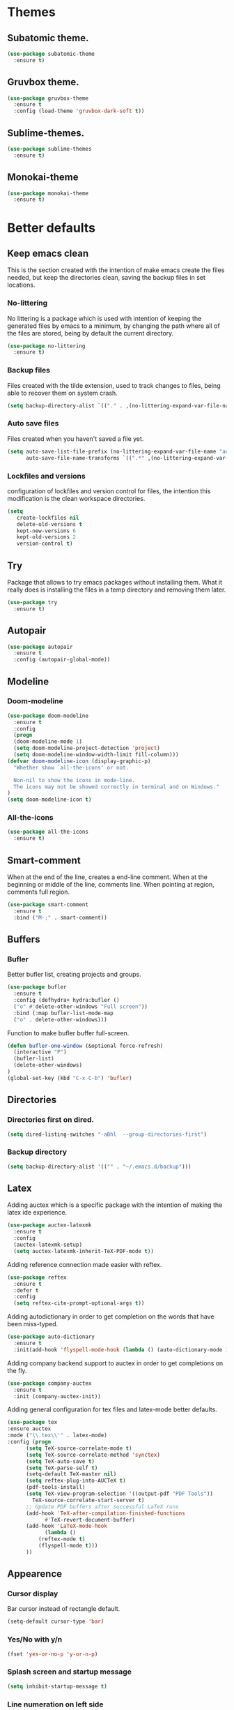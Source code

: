 * Themes
** Subatomic theme.
#+BEGIN_SRC emacs-lisp
(use-package subatomic-theme
  :ensure t)
#+END_SRC

** Gruvbox theme.
#+BEGIN_SRC emacs-lisp
(use-package gruvbox-theme
  :ensure t
  :config (load-theme 'gruvbox-dark-soft t))
#+END_SRC

** Sublime-themes.
#+BEGIN_SRC emacs-lisp
(use-package sublime-themes
  :ensure t)
#+END_SRC

** Monokai-theme
#+BEGIN_SRC emacs-lisp
(use-package monokai-theme
  :ensure t)
#+END_SRC

* Better defaults
** Keep emacs clean
This is the section created with the intention of make emacs create the files needed, but keep
the directories clean, saving the backup files in set locations.

*** No-littering
No littering is a package which is used with intention of keeping the generated
files by emacs to a minimum, by changing the path where all of the files are stored,
being by default the current directory.
#+begin_src emacs-lisp
  (use-package no-littering
    :ensure t)
#+end_src
*** Backup files
Files created with the tilde extension, used to track changes to files, being able to 
recover them on system crash.
#+begin_src emacs-lisp
(setq backup-directory-alist `(("." . ,(no-littering-expand-var-file-name "backups/"))))
#+end_src

*** Auto save files
Files created when you haven't saved a file yet.
#+begin_src emacs-lisp
(setq auto-save-list-file-prefix (no-littering-expand-var-file-name "auto-saves/sessions/")
      auto-save-file-name-transforms `((".*" ,(no-littering-expand-var-file-name "auto-saves/") t)))
#+end_src
*** Lockfiles and versions
configuration of lockfiles and version control for files,
the intention this modification is the clean workspace directories.
#+begin_src emacs-lisp
(setq
   create-lockfiles nil
   delete-old-versions t
   kept-new-versions 6
   kept-old-versions 2
   version-control t)
#+end_src
** Try
Package that allows to try emacs packages without installing them.
What it really does is installing the files in a temp directory and
removing them later.

#+BEGIN_SRC emacs-lisp
  (use-package try
    :ensure t)
#+END_SRC
** Autopair
#+BEGIN_SRC emacs-lisp
(use-package autopair
  :ensure t
  :config (autopair-global-mode))
#+END_SRC

** Modeline
*** Doom-modeline
#+BEGIN_SRC emacs-lisp
(use-package doom-modeline
  :ensure t
  :config
  (progn
  (doom-modeline-mode 1)
  (setq doom-modeline-project-detection 'project)
  (setq doom-modeline-window-width-limit fill-column)))
(defvar doom-modeline-icon (display-graphic-p)
  "Whether show `all-the-icons' or not.

  Non-nil to show the icons in mode-line.
  The icons may not be showed correctly in terminal and on Windows."
)
(setq doom-modeline-icon t)
#+END_SRC

*** All-the-icons
#+BEGIN_SRC emacs-lisp
(use-package all-the-icons
  :ensure t)
#+END_SRC

** Smart-comment
When at the end of the line, creates a end-line comment.
When at the beginning or middle of the line, comments line.
When pointing at region, comments full region.

#+BEGIN_SRC emacs-lisp
(use-package smart-comment
  :ensure t
  :bind ("M-;" . smart-comment))
#+END_SRC

** Buffers
*** Bufler
Better bufler list, creating projects and groups.
#+BEGIN_SRC emacs-lisp
(use-package bufler
  :ensure t
  :config (defhydra+ hydra:bufler ()
  ("o" #'delete-other-windows "Full screen"))
  :bind (:map bufler-list-mode-map
  ("o" . delete-other-windows)))
#+END_SRC


Function to make bufler buffer full-screen.
#+BEGIN_SRC emacs-lisp
(defun bufler-one-window (&optional force-refresh)
  (interactive "P")
  (bufler-list)
  (delete-other-windows)
)
(global-set-key (kbd "C-x C-b") 'bufler)
#+END_SRC

** Directories

*** Directories first on dired.
#+BEGIN_SRC emacs-lisp
(setq dired-listing-switches "-aBhl  --group-directories-first")
#+END_SRC

*** Backup directory
#+BEGIN_SRC emacs-lisp
(setq backup-directory-alist '(("" . "~/.emacs.d/backup")))
#+END_SRC

** Latex
Adding auctex which is a specific package with the intention of
making the latex ide experience.
#+BEGIN_SRC emacs-lisp
  (use-package auctex-latexmk
    :ensure t
    :config
    (auctex-latexmk-setup)
    (setq auctex-latexmk-inherit-TeX-PDF-mode t))

#+END_SRC

Adding reference connection made easier with reftex.
#+BEGIN_SRC emacs-lisp
(use-package reftex
  :ensure t
  :defer t
  :config
  (setq reftex-cite-prompt-optional-args t))
#+END_SRC

Adding autodictionary in order to get completion on the words
that have been miss-typed.
#+BEGIN_SRC emacs-lisp
  (use-package auto-dictionary
    :ensure t
    :init(add-hook 'flyspell-mode-hook (lambda () (auto-dictionary-mode 1))))
#+END_SRC
  
Adding company backend support to auctex in order to get completions
on the fly.
#+BEGIN_SRC emacs-lisp
(use-package company-auctex
  :ensure t
  :init (company-auctex-init))
#+END_SRC

Adding general configuration for tex files and latex-mode better defaults.
#+BEGIN_SRC emacs-lisp
  (use-package tex
  :ensure auctex
  :mode ("\\.tex\\'" . latex-mode)
  :config (progn
	    (setq TeX-source-correlate-mode t)
	    (setq TeX-source-correlate-method 'synctex)
	    (setq TeX-auto-save t)
	    (setq TeX-parse-self t)
	    (setq-default TeX-master nil)
	    (setq reftex-plug-into-AUCTeX t)
	    (pdf-tools-install)
	    (setq TeX-view-program-selection '((output-pdf "PDF Tools"))
		  TeX-source-correlate-start-server t)
	    ;; Update PDF buffers after successful LaTeX runs
	    (add-hook 'TeX-after-compilation-finished-functions
		      #'TeX-revert-document-buffer)
	    (add-hook 'LaTeX-mode-hook
		      (lambda ()
			(reftex-mode t)
			(flyspell-mode t)))
	    ))
#+END_SRC

** Appearence
*** Cursor display
Bar cursor instead of rectangle default.
#+BEGIN_SRC emacs-lisp
(setq-default cursor-type 'bar)
#+END_SRC

*** Yes/No with y/n
#+BEGIN_SRC emacs-lisp
(fset 'yes-or-no-p 'y-or-n-p)
#+END_SRC

*** Splash screen and startup message
#+BEGIN_SRC emacs-lisp
(setq inhibit-startup-message t)
#+END_SRC

*** Line numeration on left side
#+BEGIN_SRC emacs-lisp
(global-linum-mode t)
(put 'erase-buffer 'disabled nil)
#+END_SRC

*** New lines
Adding newline at the end of the file.
#+BEGIN_SRC emacs-lisp
(setq next-line-add-newlines t)    
#+END_SRC

*** Sounds
Disabling beep sound.
#+BEGIN_SRC emacs-lisp
(setq visible-bell 1)
#+END_SRC

*** Toolbar
Disabling toolbar.
#+BEGIN_SRC emacs-lisp
(tool-bar-mode -1)
#+END_SRC

*** Scrollbar
Removing scrollbar.
#+BEGIN_SRC emacs-lisp
(when (fboundp 'set-scroll-bar-mode)
  (set-scroll-bar-mode nil))
(defun qk/disable-scroll-bars (frame)
  (modify-frame-parameters frame
                           '((vertical-scroll-bars . nil)
                             (horizontal-scroll-bars . nil))))
(add-hook 'after-make-frame-functions 'qk/disable-scroll-bars)
#+END_SRC

*** Menubar
Disabling the menubar, prior to tab-mode-line configuration.
#+BEGIN_SRC emacs-lisp
(menu-bar-mode -1)
#+END_SRC

*** Tab configuration
#+BEGIN_SRC 
    
#+END_SRC
*** Fonts
#+BEGIN_SRC emacs-lisp
(setq default-frame-alist '((font . "Ubuntu Mono-13")))
#+END_SRC

** Indentation
Indentation to 4 spaces instead of tab.
#+BEGIN_SRC emacs-lisp
(setq-default indent-tabs-mode nil)
(setq-default tab-width 4)
(setq indent-line-function 'insert-tab)

#+END_SRC

** Ido
Ido-mode makes better default commands.
# #+BEGIN_SRC emacs-lisp
# (ido-mode 1)
# (setq ido-separator "\n")
# (define-key ido-common-completion-map (kbd "SPC") 'self-insert-command)
# #+END_SRC
** Ivy And Counsel
Both are from the same family, Counsel uses Ivy functionality in
order to provide good completion for emacs commands.
#+BEGIN_SRC emacs-lisp
      (use-package counsel
          :ensure t
          :config 
          (progn 
          (ivy-mode 1)
          (global-set-key (kbd "M-x") 'counsel-M-x)
          (global-set-key "\C-s" 'swiper)
          (global-set-key "\C-r" 'swiper-isearch-backward)
          (global-set-key (kbd "C-x C-f") 'counsel-find-file)
          (global-set-key (kbd "M-y") 'counsel-yank-pop)
          (global-set-key (kbd "<f1> f") 'counsel-describe-function)
          (global-set-key (kbd "<f1> v") 'counsel-describe-variable)
          (global-set-key (kbd "<f1> l") 'counsel-find-library)
          (global-set-key (kbd "<f2> i") 'counsel-info-lookup-symbol)
          (global-set-key (kbd "<f2> u") 'counsel-unicode-char)
          (global-set-key (kbd "<f2> j") 'counsel-set-variable)
          (global-set-key (kbd "C-x b") 'ivy-switch-buffer)
          (global-set-key (kbd "C-c v") 'ivy-push-view)
          (global-set-key (kbd "C-c V") 'ivy-pop-view))
          :custom(
          (ivy-use-virtual-buffers t)
          (ivy-count-format "%d/%d ")))
      (use-package counsel-projectile
          :ensure t)
      (counsel-projectile-mode 1)

#+END_SRC
*** Prescient
Better sorting mechanism focusing on user data, working better than default
systems using heuristics as time passes. Following lines are added with
the intention of providing prescient magic to other frameworks that I have installed,
like ivy and company.

#+begin_src emacs-lisp
(use-package prescient
    :ensure t
    :config (prescient-persist-mode 1))
(use-package ivy-prescient
    :ensure t
    :config (ivy-prescient-mode 1))
#+end_src

** Hungry-delete
Deleting all the spaces but one when multiple spaces are present.
#+BEGIN_SRC emacs-lisp :tangle no
    (use-package smart-hungry-delete
    :ensure t
    :bind (("<backspace>" . smart-hungry-delete-backward-char)
           ("C-d" . smart-hungry-delete-forward-char)
           ("<DEL>" . smart-hungry-delete-forward-char))
    :defer nil ;; dont defer so we can add our functions to hooks 
    :config (smart-hungry-delete-add-default-hooks))

#+END_SRC

** Markdown
Markdown command, not installed by default.
#+BEGIN_SRC emacs-lisp
(custom-set-variables
  '(markdown-command "/usr/bin/markdown"))
#+END_SRC

** Mark commands
Adding better defaults to the mark commands, as I find cumbersome to remove the
region everytime I want to access the mark functionality.

#+BEGIN_SRC emacs-lisp
(defun push-mark-no-activate ()
  "Pushes `point' to `mark-ring' and does not activate the region
   Equivalent to \\[set-mark-command] when \\[transient-mark-mode] is disabled"
  (interactive)
  (push-mark (point) t nil)
  (message "Pushed mark to ring"))

(defun jump-to-mark ()
  "Jumps to the local mark, respecting the `mark-ring' order.
  This is the same as using \\[set-mark-command] with the prefix argument."
  (interactive)
  (set-mark-command 1))

(defun exchange-point-and-mark-no-activate ()
  "Identical to \\[exchange-point-and-mark] but will not activate the region."
  (interactive)
  (exchange-point-and-mark)
  (deactivate-mark nil))

(global-set-key (kbd "C-.") 'push-mark-no-activate)
(global-set-key (kbd "C-,") 'jump-to-mark)
(define-key global-map [remap exchange-point-and-mark] 'exchange-point-and-mark-no-activate)
#+END_SRC

** Window switching
I'm trying ace-window in order to allow faster window switching, when working with
multiple buffers in the same frame. Disabling also the undo command, trying to get
used to C-/
#+BEGIN_SRC emacs-lisp
(global-unset-key (kbd "C-x o"))
(global-unset-key (kbd "C-x u"))
(use-package ace-window
   :ensure t
   :config 
   (global-set-key (kbd "M-o") 'ace-window)
   :custom(
   (aw-keys '(?a ?s ?d ?f ?g ?h ?j ?k ?l))
   (aw-background nil)))
#+END_SRC

** Loading config from function
#+BEGIN_SRC emacs-lisp
(defun qk/load-config ()
    "Load my config file linked to config.org."
    (interactive)
    (load-file "~/.emacs.d/init.el"))
#+END_SRC

** Fill column
#+begin_src emacs-lisp
(setq-default fill-column 80)
#+end_src

** Auto indent
#+BEGIN_SRC emacs-lisp
(define-key global-map (kbd "RET") 'newline-and-indent)
#+END_SRC

** pdf tools
   pdf tools so that pages are created on demand instead of preloading the entire file, which
   may freeze emacs. Also adding the hook in order to autorevert the pdf buffer when compiling
    with auctex.
   #+BEGIN_SRC emacs-lisp
     (use-package pdf-tools
       :ensure t
       :config (pdf-tools-install)
       (setq-default pdf-view-display-size 'fit-page)
       (setq pdf-annot-activate-created-annotations t)
       (define-key pdf-view-mode-map (kbd "C-s") 'isearch-forward)
       (define-key pdf-view-mode-map (kbd "C-r") 'isearch-backward)
       (add-hook 'TeX-after-compilation-finished-functions #'TeX-revert-document-buffer)
       (add-hook 'pdf-view-mode-hook (lambda ()
                                       (linum-mode -1))))
   #+END_SRC

* Terminal
Configuration related to terminal emulators and modes. Recently, 
I started using vterm which is faster than any of the others.

** vterm
#+begin_src emacs-lisp
(use-package vterm
   :ensure t
   :custom (vterm-max-scrollback 10000))
#+end_src

* Org
Keybindings for org-mode as well as better defaults. Not in use-package format yet.
#+BEGIN_SRC emacs-lisp
(define-key global-map (kbd "C-c l") 'org-store-link)
(define-key global-map (kbd "C-c a") 'org-agenda)
(define-key global-map (kbd "C-c c") 'org-capture)
(define-key org-mode-map (kbd "C-,") nil)
#+END_SRC

Initial configuration of org-directory and refile.org, with the
intention of all capture created items to go there before correct refiling.
#+BEGIN_SRC emacs-lisp
(setq 
    org-directory "~/Documents/org_files"
    org-default-notes-file (concat org-directory "/org-agenda/refile.org")
    org-agenda-files (list (concat org-directory "/org-agenda"))
    org-archive-location (concat org-directory "/archive/%s_archive::")
    org-refile-targets (quote ((nil :maxlevel . 3)
 	                   (org-agenda-files :maxlevel . 3)))
    org-columns-default-format "%50ITEM(Task) %10Effort(Effort){:} %10CLOCKSUM"
    org-clock-out-remove-zero-time-clocks t
    org-clock-out-when-done t
 )
(defvar org-archive-file-header-format "#+FILETAGS: ARCHIVE\nArchived entries from file %s\n")
#+END_SRC

Refiling setup, using the file name as header. Last line is
so that we ensure that tasks cannot be tagged as completed
before subtasks have been done so.
#+BEGIN_SRC emacs-lisp
(setq
     org-refile-use-outline-path 'file
     org-outline-path-complete-in-steps nil
     org-refile-allow-creating-parent-nodes 'confirm
     org-enforce-todo-dependencies t
 )
#+END_SRC

Adding keywords for easier refiling and capturing. Right side of
the "|" key is used to indicate the keyword designing completion for
a certain state.
#+BEGIN_SRC emacs-lisp
  (setq 
    org-todo-keywords
	    (quote ((sequence "TODO(t)" "|" "DONE(d)")
		    (sequence "PROJECT(p)" "|" "DONE(d)" "CANCELLED(c)")
		    (sequence "WAITING(w)" "|")
		    (sequence "|" "CANCELLED(c)")
            (sequence "|" "OPTIONAL(o)")
		    (sequence "SOMEDAY(s)" "|" "CANCELLED(c)")
		    (sequence "MEETING(m)" "|" "DONE(d)")
		)
	       )
   org-todo-keyword-faces
       '(
           ("PROJECT" . (:foreground "#a87600" :weight bold))
           ("OPTIONAL" . (:foreground "#08a838" :weight bold))
           ("WAITING" . (:foreground "#fe2f92" :weight bold))
           ("CANCELLED" . (:foreground "#999999" :weight bold))
           ("SOMEDAY" . (:foreground "#ab82ff" :weight bold))
           ("MEETING" . (:foreground "#1874cd" :weight bold))
       )
)
#+END_SRC

Capture templates are used with the intention of improving
the workflow of adding several items and refiling.
#+BEGIN_SRC emacs-lisp
(setq
 org-capture-templates
 '(("t" "todo" entry (file org-default-notes-file)
    "* TODO %? :REFILING:\n%a\n" :clock-in t :clock-resume t)
   ("m" "Meeting/Interruption" entry (file org-default-notes-file)
    "* MEETING %? :REFILING:MEETING:\n" :clock-in t :clock-resume t)
   ("i" "Idea" entry (file org-default-notes-file)
    "* %? :REFILING:IDEA:\n" :clock-in t :clock-resume t)
   ("e" "Respond email" entry (file org-default-notes-file)
    "* TODO Write to %? on %? :REFILING:EMAIL: \nSCHEDULED: %t\n%U\n%a\n" :clock-in t :clock-resume t :immediate-finish t)
   ("s" "Someday" entry (file org-default-notes-file)
    "* SOMEDAY %? :REFILING:SOMEDAY:\n" :clock-in t :clock-resume t :empty-lines 1)
   ("p" "Project entry" entry (file org-default-notes-file)
    "* PROJECT %? :REFILING:PROJECT:\n" :clock-in t :clock-resume t :empty-lines 1)
   ("o" "Optional item" entry (file org-default-notes-file)
    "* OPTIONAL %? :REFILING:OPTIONAL:\n" :clock-in t :clock-resume t :empty-lines 1)
   )
 ;; Keep a line between headers
 ;; org-cycle-separator-lines 1
 )
#+END_SRC

Adding hiding the tags on org agenda.
#+BEGIN_SRC emacs-lisp
(setq org-agenda-hide-tags-regexp (regexp-opt '(
    "REFILING" "MEETING" "IDEA" "EMAIL" "SOMEDAY" "OPTIONAL" "PROJECT")))
#+END_SRC

Removing inherited and REFILING tags in order to use the tags correctly
#+BEGIN_SRC emacs-lisp
(defun qk/org-remove-inherited-tag-strings ()
    "Removes inherited tags from the headline-at-point's tag string.
    Note this does not change the inherited tags for a headline,
    just the tag string."
    (org-set-tags (seq-remove (lambda (tag)
                                (get-text-property 0 'inherited tag))
                              (org-get-tags))))

(defun qk/org-remove-refiling-tag ()
    "Remove the REFILING tag once the item has been refiled."
    (org-toggle-tag "REFILING" 'off))

(defun qk/org-clean-tags ()
  "Visit last refiled headline and remove inherited tags from tag string."
  (save-window-excursion
    (org-refile-goto-last-stored)
    (qk/org-remove-inherited-tag-strings)
    (qk/org-remove-refiling-tag)))

(add-hook 'org-after-refile-insert-hook 'qk/org-clean-tags)
#+END_SRC

Adding series of tags with the intention of tagging the items for better 
organization besides the refile file. Adding automated tasks to a tagged item.
#+BEGIN_SRC emacs-lisp
(setq org-tag-alist '((:startgroup . nil)
			("@work" . ?w)
			("@gym" . ?g)
			("@life" . ?l)
			(:endgroup . nil)
			("literature" . ?n)
			("coding" . ?c)
			("writing" . ?p)
			("emacs" . ?e)
			("misc" . ?m)
			)
	)

(setq
 org-todo-state-tags-triggers
 (quote (
	   ;; Move to cancelled adds the cancelled tag
	   ("CANCELLED" ("CANCELLED" . t))
	   ;; Move to waiting adds the waiting tag
	   ("WAITING" ("WAITING" . t))
	   ;; Move to a done state removes waiting/cancelled
	   (done ("WAITING") ("CANCELLED"))
	   ("DONE" ("WAITING") ("CANCELLED"))
	   ;; Move to todo, removes waiting/cancelled
	   ("TODO" ("WAITING") ("CANCELLED"))
	   )
	  )
 )
#+END_SRC

Adding more beautiful org-agenda view with all-icons and better configuration
of the layout, giving me a lot more information.
#+BEGIN_SRC emacs-lisp
  (setq org-agenda-category-icon-alist
      `(("TODO" (list (all-the-icons-faicon "tasks")) nil nil :ascent center)))
  (setq org-agenda-custom-commands
      '(				; start list
        ("d" "Agenda" ((agenda "" ((org-agenda-overriding-header "Today's Schedule:")
                       (org-agenda-span 'day)
                       (org-agenda-ndays 1)
                       (org-agenda-start-on-weekday nil)
                       (org-agenda-start-day "+0d")
                       (org-agenda-skip-function '(cond ((equal (file-name-nondirectory (buffer-file-name)) "refile.org")
                                         (outline-next-heading) (1- (point)))
                                        (t (org-agenda-skip-entry-if 'todo 'done))
                                        ))
                       (org-agenda-todo-ignore-deadlines nil)))
               ;; Project tickle list.
               (todo "PROJECT" ((org-agenda-overriding-header "Project list:")
                       (org-tags-match-list-sublevels nil)))
               ;; Refiling category set file wide in file.
               (tags "REFILING" ((org-agenda-overriding-header "Tasks to Refile:")
                       (org-tags-match-list-sublevels nil)))
               ;; Tasks upcoming (should be similar to above?)
               (agenda "" ((org-agenda-overriding-header "Upcoming:")
                       (org-agenda-span 7)
                       (org-agenda-start-day "+1d")
                       (org-agenda-start-on-weekday nil)
                       (org-agenda-skip-function '(cond ((equal (file-name-nondirectory (buffer-file-name)) "refile.org")
                                         (outline-next-heading) (1- (point)))
                                        (t (org-agenda-skip-entry-if 'todo 'done))
                                        ))
                       ;; I should set this next one to true, so that deadlines are ignored...?
                       (org-agenda-todo-ignore-deadlines nil)))
               ;; Tasks that are unscheduled
               (todo "TODO" ((org-agenda-overriding-header "Unscheduled Tasks:")
                         (org-tags-match-list-sublevels nil)
                         (org-agenda-skip-function '(org-agenda-skip-entry-if 'deadline 'scheduled))
                         ))
               ;; Tasks that are waiting or someday
               (todo "WAITING|SOMEDAY" ((org-agenda-overriding-header "Waiting/Someday Tasks:")
                       (org-tags-match-list-sublevels nil)))
               )
         )
        )				; end list

      ;; If an item has a (near) deadline, and is scheduled, only show the deadline.
      org-agenda-skip-scheduled-if-deadline-is-shown t
      )
#+END_SRC

Tabs on org-mode source blocks try to find the language added.
If for some reason the language on the source tag doesn't exist
add 4 spaces.
#+BEGIN_SRC emacs-lisp
(add-hook 'org-tab-first-hook
          (lambda ()
            (when (org-in-src-block-p t)
              (let* ((elt (org-element-at-point))
                     (lang (intern (org-element-property :language elt)))
                     (langs org-babel-load-languages))
                (unless (alist-get lang langs)
                  (indent-to 4))))))
#+END_SRC

Adding custom agenda commands, with the intention of making the refiling and
tagging workflow a bit faster, as C-c C-w might be cumbersome to write in agenda-view.
#+BEGIN_SRC emacs-lisp
(add-hook 'org-agenda-mode-hook
          (lambda ()
                  (local-set-key (kbd "r") 'org-agenda-refile)))
#+END_SRC

Creating function which archives all files which contain only done (not necessarily
in a DONE state.) items, with the intention of making org-agenda quicker to proccess.

#+BEGIN_SRC emacs-lisp
(defun qk/archive-done-org-files ()
"Cycles all org files through checking function."
(interactive) 
(save-excursion
(mapc 'check-org-file-finito (directory-files (concat org-directory "/org-agenda") t ".org$"))
))

(defun check-org-file-finito (f)
"Checks TODO keyword items are DONE then archives."
(find-file f)
;; Shows open Todo items whether agenda or todo
(let (
(kwd-re
  (cond (org-not-done-regexp)
    (
     (let ((kwd
        (completing-read "Keyword (or KWD1|KWD2|...): "
                 (mapcar #'list org-todo-keywords-1))))
       (concat "\\("
           (mapconcat 'identity (org-split-string kwd "|") "\\|")
           "\\)\\>")))
    ((<= (prefix-numeric-value) (length org-todo-keywords-1))
     (regexp-quote (nth (1- (prefix-numeric-value))
                org-todo-keywords-1)))
    (t (user-error "Invalid prefix argument: %s")))))
 (if (= (org-occur (concat "^" org-outline-regexp " *" kwd-re )) 0)
 (rename-file-buffer-to-org-archive)
     (kill-buffer (current-buffer))
   )))

(defun rename-file-buffer-to-org-archive ()
"Renames current buffer and file it's visiting."
(let ((name (buffer-name))
    (filename (buffer-file-name))
)
(if (not (and filename (file-exists-p filename)))
    (error "Buffer '%s' is not visiting a file!" name)
  (let ((new-name (concat (file-name-sans-extension filename) ".org_archive")))
    (if (get-buffer new-name)
        (error "A buffer named '%s' already exists!" new-name)
      (rename-file filename new-name 1)
      (rename-buffer new-name)
      (set-visited-file-name new-name)
      (set-buffer-modified-p nil)
  (kill-buffer (current-buffer))
  (message "File '%s' successfully archived as '%s'."
               name (file-name-nondirectory new-name)))))))
#+END_SRC

** Org-roam
I use the Zettelkasten (slip-box) method for taking and recalling notes and
information. To be able to do so, I started with my own workflow, adding
org-mode links to the different notes, and has been working for me for 
close to a month. As a way of improving this workflow, I decided to give
org-roam a chance.

#+BEGIN_SRC emacs-lisp
(use-package org-roam
      :ensure t
      :hook
      (after-init . org-roam-mode)
      :custom
      (org-roam-directory "~/Documents/org_files/slip-box/")
      :bind (:map org-roam-mode-map
              (("C-c n l" . org-roam)
               ("C-c n f" . org-roam-find-file)
               ("C-c n g" . org-roam-graph))
              :map org-mode-map
              (("C-c n i" . org-roam-insert))
              (("C-c n I" . org-roam-insert-immediate))))
#+END_SRC

* Version control
Obviously Magit
#+BEGIN_SRC emacs-lisp
(use-package magit
  :ensure t
  :bind ("C-x g" . magit-status)
  :config (setq magit-refresh-status-buffer nil))
#+END_SRC
** Magit forge
Magit with the integration of Github Issues.
#+BEGIN_SRC emacs-lisp
(use-package forge
  :ensure t
  :after magit)

;; Setting up forge token.
(setq auth-sources '("~/.authinfo"))
#+END_SRC

* Project management
#+BEGIN_SRC emacs-lisp
(use-package projectile
  :ensure t
  :config(progn 
  (define-key projectile-mode-map (kbd "C-c") 'projectile-command-map)
  (setq projectile-project-search-path '("~/Documents/"))
  (define-key projectile-mode-map (kbd "C-c l") nil)
  (define-key projectile-mode-map (kbd "C-c a") nil)
  (define-key projectile-mode-map (kbd "C-c c") nil)
  (projectile-global-mode)
  ))
(with-eval-after-load 'projectile
  (add-to-list 'projectile-project-root-files-bottom-up "pubspec.yaml")
  (add-to-list 'projectile-project-root-files-bottom-up "BUILD"))
#+END_SRC

* Snippets
** Yasnippet
#+BEGIN_SRC emacs-lisp
(use-package yasnippet
  :ensure t
  :config (yas-global-mode))
#+END_SRC

** Better yasnippets for modes.
#+BEGIN_SRC emacs-lisp
(use-package yasnippet-snippets
  :ensure t)
#+END_SRC

* Programming
** Company
Company is used for better completion on the fly.
#+BEGIN_SRC emacs-lisp
(use-package company
  :ensure t
  :config (progn 
  (global-company-mode 1)
  (setq company-show-numbers t)
  (setq company-dabbrev-downcase 0)
  (setq company-idle-delay 0)
  ))
#+END_SRC

Adding completion on tab.
#+BEGIN_SRC emacs-lisp
(defun tab-indent-or-complete ()
  (interactive)
  (if (minibufferp)
      (minibuffer-complete)
    (if (or (not yas-minor-mode)
            (null (do-yas-expand)))
        (if (check-expansion)
            (company-complete-common)
          (indent-for-tab-command)))))
(global-set-key [backtab] 'tab-indent-or-complete)
#+END_SRC

Adding prescient sorting and filtering mechanism with the intention
of enabling a better candidate mechanism.
#+begin_src emacs-lisp
(use-package company-prescient
    :ensure t
    :config (company-prescient-mode 1))
#+end_src


** Web programming
*** CSS
Rainbow-mode: CSS colors on the sideline.
#+BEGIN_SRC emacs-lisp
(use-package rainbow-mode
  :ensure t
  :hook (rainbow-mode . css-mode-hook))
#+END_SRC

*** Emmet-mode: NOT WORKING ATM.  
Better completion for html tags, very good documentation.
#+BEGIN_SRC emacs-lisp
(use-package emmet-mode
  :ensure t
  :hook ((sgml-mode-hook . emmet-mode)
  (css-mode-hook . emmet-mode)))
#+END_SRC

*** Web-mode: NOT WORKING ATM.
Web-mode for html and css programming.
#+BEGIN_SRC emacs-lisp
(use-package web-mode
  :ensure t
  :mode ("\\.html?\\'" . web-mode)
  :hook (prog-mode . hs-minor-mode))
#+END_SRC

** Server side functionality (LSP)
Lsp-mode for server completion.
*** Flycheck
Sintax checking on the fly.
#+BEGIN_SRC emacs-lisp
(use-package flycheck
    :ensure t)
#+END_SRC

*** lsp-mode
#+BEGIN_SRC emacs-lisp
(setq lsp-keymap-prefix "C-l")
(use-package lsp-mode
    :ensure t
    :commands (lsp lsp-deferred)
    :config (setq lsp-enable-links nil)
    :hook (python-mode . lsp-deferred)
    :custom ((gc-cons-threshold 100000000)
             (read-process-output-max (* 1024 1024))
             (lsp-completion-provider :capf)
             (lsp-idle-delay 0.500)
             (lsp-enable-file-watchers nil)
             (lsp-signature-auto-activate nil)
             (lsp-headerline-breadcrumb-enable nil)
             ))
#+END_SRC

**** Dap-mode
Server side debugging protocol, seemed to be installed with lsp-dart,
I'm adding the package here just to make sure, as I couldn't load
lsp-dart or lsp-java because dap-mode wasn't available.
#+begin_src emacs-lisp
(use-package dap-mode
    :ensure t)
#+end_src
**** lsp-ui
Better ui for lsp-mode, adding el-doc.
#+BEGIN_SRC emacs-lisp
(use-package lsp-ui
  :requires (flycheck)
  :ensure t
  :commands lsp-ui-mode
  :config (setq lsp-ui-sideline-show-code-actions nil))
#+END_SRC

**** lsp-ivy
Buffer cycling and find-files quicker. Close to helm.
#+BEGIN_SRC emacs-lisp
(use-package lsp-ivy
  :ensure t  
  :commands lsp-ivy-workspace-symbol)
#+END_SRC

**** lsp-treemacs
#+BEGIN_SRC emacs-lisp
(use-package lsp-treemacs
  :ensure t
  :commands lsp-treemacs-errors-list)
(use-package treemacs
  :defer t
  :bind (:map global-map
              ("<f8>" . treemacs)))
#+END_SRC

**** C++/C programming.
Always works on C++, sometimes wrong on C programming.
#+BEGIN_SRC emacs-lisp
(use-package ccls
  :ensure t
  :config (progn
  (setq ccls-executable "ccls")
  (setq lsp-prefer-flymake nil)
  (setq-default flycheck-disabled-checkers '(c/c++-clang c/c++-cppcheck c/c++-gcc)))
  :hook ((c-mode c++-mode objc-mode) .
         (lambda () (require 'ccls) (lsp-deferred))))
#+END_SRC

**** Dart/Flutter programming
#+BEGIN_SRC emacs-lisp
(use-package lsp-dart 
  :ensure t
  :hook (dart-mode . lsp))
(setq dart-sdk-path "~/snap/flutter/common/flutter/bin/cache/dart-sdk")
(setq lsp-dart-sdk-dir "~/snap/flutter/common/flutter/bin/cache/dart-sdk")
(setq lsp-dart-flutter-sdk-dir "~/snap/flutter/common/flutter")
(setq lsp-dart-main-code-lens nil)
(setq dart-format-on-save t)
#+END_SRC

***** Hover
Using desktop windows to emulate a Flutter process.
#+BEGIN_SRC emacs-lisp
(use-package hover
  :ensure t
  :after dart-mode
    :init 
    (setq hover-hot-reload-on-save t
          hover-clear-buffer-on-hot-restart t)
  :bind (:map dart-mode-map ("C-M-z" . hover-run-or-hot-reload)))
#+END_SRC

**** Java Programming
Works with the eclipse server, not really sure if it is what I'm looking for.
#+BEGIN_SRC emacs-lisp
(use-package lsp-java
    :ensure t
    :hook (java-mode . lsp-deferred))
#+END_SRC

**** Python programming
I'm using pyls.
* Extra
** Speed-test
Practicing typing speed in emacs.
#+BEGIN_SRC emacs-lisp
(use-package speed-type
    :ensure t)

(defun qk/type-test ()
   (interactive)
   (browse-url-firefox "https://monkeytype.com/"))
#+END_SRC

** Snow for Christmas
Package which uses ascii symbols in order to create a
snowy environment in emacs!

#+BEGIN_SRC emacs-lisp
(use-package snow
    :ensure t)
#+END_SRC

